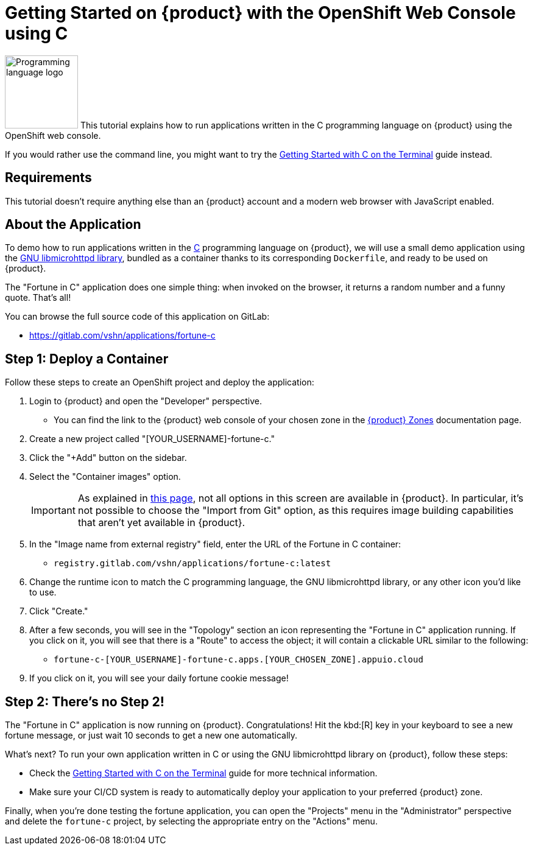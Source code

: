 = Getting Started on {product} with the OpenShift Web Console using C

// THIS FILE IS AUTOGENERATED
// DO NOT EDIT MANUALLY

image:logos/c.svg[role="related thumb right",alt="Programming language logo",width=120,height=120] This tutorial explains how to run applications written in the C programming language on {product} using the OpenShift web console.

If you would rather use the command line, you might want to try the xref:tutorials/getting-started/c-terminal.adoc[Getting Started with C on the Terminal] guide instead.

== Requirements

This tutorial doesn't require anything else than an {product} account and a modern web browser with JavaScript enabled.

== About the Application

To demo how to run applications written in the https://en.wikipedia.org/wiki/C11_%28C_standard_revision%29[C] programming language on {product}, we will use a small demo application using the https://www.gnu.org/software/libmicrohttpd/[GNU libmicrohttpd library], bundled as a container thanks to its corresponding `Dockerfile`, and ready to be used on {product}.

The "Fortune in C" application does one simple thing: when invoked on the browser, it returns a random number and a funny quote. That's all!

You can browse the full source code of this application on GitLab:

* https://gitlab.com/vshn/applications/fortune-c

== Step 1: Deploy a Container

Follow these steps to create an OpenShift project and deploy the application:

. Login to {product} and open the "Developer" perspective.
** You can find the link to the {product} web console of your chosen zone in the https://portal.appuio.cloud/zones[{product} Zones] documentation page.
. Create a new project called "[YOUR_USERNAME]-fortune-c."
. Click the "+Add" button on the sidebar.
. Select the "Container images" option.
+
IMPORTANT: As explained in xref:explanation/differences-to-public.adoc[this page], not all options in this screen are available in {product}. In particular, it's not possible to choose the "Import from Git" option, as this requires image building capabilities that aren't yet available in {product}.

. In the "Image name from external registry" field, enter the URL of the Fortune in C container:
** `registry.gitlab.com/vshn/applications/fortune-c:latest`
. Change the runtime icon to match the C programming language, the GNU libmicrohttpd library, or any other icon you'd like to use.
. Click "Create."
. After a few seconds, you will see in the "Topology" section an icon representing the "Fortune in C" application running. If you click on it, you will see that there is a "Route" to access the object; it will contain a clickable URL similar to the following:
** `fortune-c-[YOUR_USERNAME]-fortune-c.apps.[YOUR_CHOSEN_ZONE].appuio.cloud`
. If you click on it, you will see your daily fortune cookie message!

== Step 2: There's no Step 2!

The "Fortune in  C" application is now running on {product}. Congratulations! Hit the kbd:[R] key in your keyboard to see a new fortune message, or just wait 10 seconds to get a new one automatically.

What's next? To run your own application written in C or using the GNU libmicrohttpd library on {product}, follow these steps:

* Check the xref:tutorials/getting-started/c-terminal.adoc[Getting Started with C on the Terminal] guide for more technical information.
* Make sure your CI/CD system is ready to automatically deploy your application to your preferred {product} zone.

Finally, when you're done testing the fortune application, you can open the "Projects" menu in the "Administrator" perspective and delete the `fortune-c` project, by selecting the appropriate entry on the "Actions" menu.
